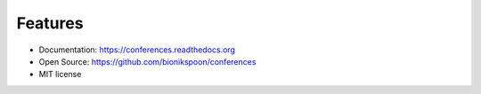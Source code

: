 Features
--------

- Documentation: https://conferences.readthedocs.org
- Open Source: https://github.com/bionikspoon/conferences
- MIT license
